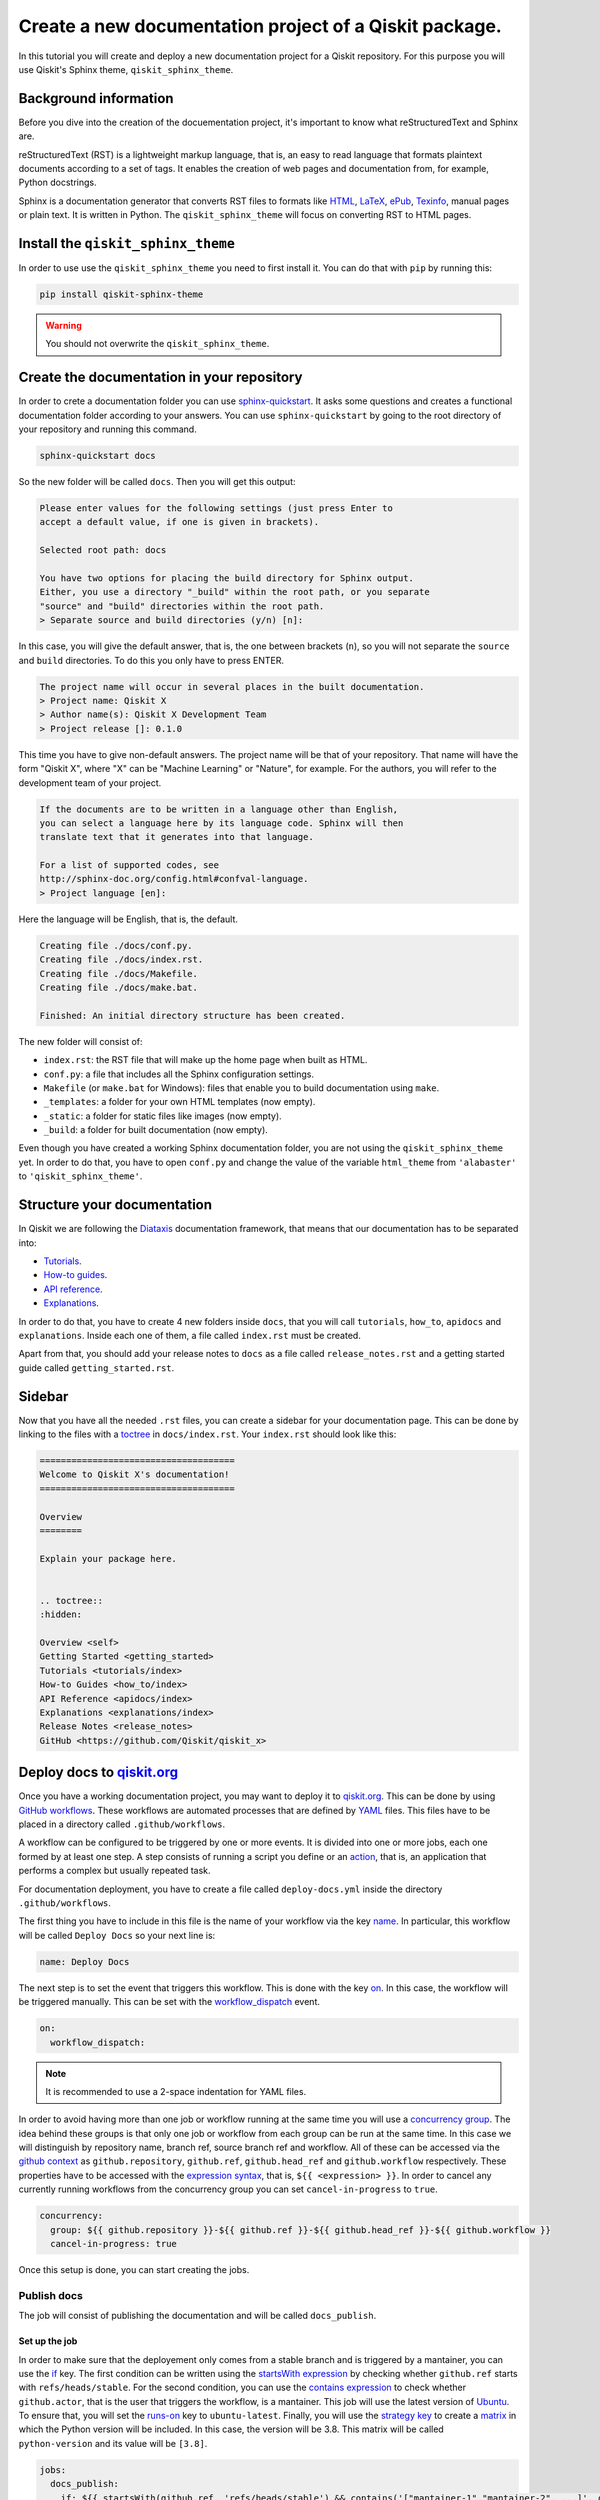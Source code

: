 =======================================================
Create a new documentation project of a Qiskit package.
=======================================================

In this tutorial you will create and deploy a new documentation project for a Qiskit repository. For this purpose you will use Qiskit's Sphinx theme, ``qiskit_sphinx_theme``. 


Background information
=======================

Before you dive into the creation of the docuementation project, it's important to know what reStructuredText and Sphinx are.

reStructuredText (RST) is a lightweight markup language, that is, an easy to read language that formats plaintext documents according to a set of tags. It enables the creation of web pages and documentation from, for example, Python docstrings.

Sphinx is a documentation generator that converts RST files to formats like `HTML <https://html.spec.whatwg.org/multipage/>`_, `LaTeX <https://www.latex-project.org/>`_, `ePub <https://www.w3.org/publishing/epub32/>`_, `Texinfo <https://www.gnu.org/software/texinfo/>`_, manual pages or plain text. It is written in Python. The ``qiskit_sphinx_theme`` will focus on converting RST to HTML pages.

Install the ``qiskit_sphinx_theme``
===================================

In order to use use the ``qiskit_sphinx_theme`` you need to first install it. You can do that with ``pip`` by running this:

.. code-block:: bash

    pip install qiskit-sphinx-theme

.. warning::

    You should not overwrite the ``qiskit_sphinx_theme``.


Create the documentation in your repository
===========================================

In order to crete a documentation folder you can use `sphinx-quickstart <https://www.sphinx-doc.org/en/master/man/sphinx-quickstart.html>`_. It asks some questions and creates a functional documentation folder according to your answers.
You can use ``sphinx-quickstart`` by going to the root directory of your repository and running this command.

.. code-block:: bash

    sphinx-quickstart docs

So the new folder will be called ``docs``. Then you will get this output:

.. code-block:: text
  
    Please enter values for the following settings (just press Enter to
    accept a default value, if one is given in brackets).

    Selected root path: docs

    You have two options for placing the build directory for Sphinx output.
    Either, you use a directory "_build" within the root path, or you separate
    "source" and "build" directories within the root path.
    > Separate source and build directories (y/n) [n]:

In this case, you will give the default answer, that is, the one between brackets (``n``), so you will not separate the ``source`` and ``build`` directories. To do this you only have to press ENTER.


.. code-block:: text

    The project name will occur in several places in the built documentation.
    > Project name: Qiskit X
    > Author name(s): Qiskit X Development Team
    > Project release []: 0.1.0

This time you have to give non-default answers. The project name will be that of your repository. That name will have the form "Qiskit X", where "X" can be "Machine Learning" or "Nature", for example. For the authors, you will refer to the development team of your project.

.. code-block:: text

    If the documents are to be written in a language other than English,
    you can select a language here by its language code. Sphinx will then
    translate text that it generates into that language.

    For a list of supported codes, see
    http://sphinx-doc.org/config.html#confval-language.
    > Project language [en]:

Here the language will be English, that is, the default.

.. code-block:: text

    Creating file ./docs/conf.py.
    Creating file ./docs/index.rst.
    Creating file ./docs/Makefile.
    Creating file ./docs/make.bat.

    Finished: An initial directory structure has been created.

The new folder will consist of:

* ``index.rst``: the RST file that will make up the home page when built as HTML.
* ``conf.py``: a file that includes all the Sphinx configuration settings.
* ``Makefile`` (or ``make.bat`` for Windows): files that enable you to build documentation using ``make``.
* ``_templates``: a folder for your own HTML templates (now empty).
* ``_static``: a folder for static files like images (now empty).
* ``_build``: a folder for built documentation (now empty).

Even though you have created a working Sphinx documentation folder, you are not using the ``qiskit_sphinx_theme`` yet. In order to do that, you have to open ``conf.py``
and change the value of the variable ``html_theme`` from ``'alabaster'`` to ``'qiskit_sphinx_theme'``.

Structure your documentation
============================

In Qiskit we are following the `Diataxis <https://diataxis.fr/>`_ documentation framework, that means that our documentation has to be separated into:

* `Tutorials <https://diataxis.fr/tutorials/>`_.
* `How-to guides <https://diataxis.fr/how-to-guides/>`_.
* `API reference <https://diataxis.fr/reference/>`_.
* `Explanations <https://diataxis.fr/explanation/>`_.

In order to do that, you have to create 4 new folders inside ``docs``, that you will call ``tutorials``, ``how_to``, ``apidocs`` and ``explanations``. Inside each one of them, a file called ``index.rst`` must be created.

Apart from that, you should add your release notes to ``docs`` as a file called ``release_notes.rst`` and a getting started guide called ``getting_started.rst``.

Sidebar
=======

Now that you have all the needed ``.rst`` files, you can create a sidebar for your documentation page. This can be done by linking to the files with a `toctree <https://www.sphinx-doc.org/en/master/usage/restructuredtext/directives.html#directive-toctree>`_
in ``docs/index.rst``.  Your ``index.rst`` should look like this:

.. code-block:: text

    =====================================
    Welcome to Qiskit X's documentation!
    =====================================

    Overview
    ========

    Explain your package here.


    .. toctree::
    :hidden:

    Overview <self>
    Getting Started <getting_started>
    Tutorials <tutorials/index>
    How-to Guides <how_to/index>
    API Reference <apidocs/index>
    Explanations <explanations/index>
    Release Notes <release_notes>
    GitHub <https://github.com/Qiskit/qiskit_x>

Deploy docs to `qiskit.org <https://qiskit.org/>`_
===================================================

Once you have a working documentation project, you may want to deploy it to `qiskit.org <https://qiskit.org/>`_. This can be done by using `GitHub workflows <https://docs.github.com/en/actions/using-workflows/about-workflows>`_.
These workflows are automated processes that are defined by `YAML <https://yaml.org/>`_ files. This files have to be placed in a directory called ``.github/workflows``.

A workflow can be configured to be triggered by one or more events. It is divided into one or more jobs, each one formed by at least one step. A step consists of running a script you define or an `action <https://docs.github.com/en/actions/learn-github-actions/understanding-github-actions#actions>`_,
that is, an application that performs a complex but usually repeated task.

For documentation deployment, you have to create a file called ``deploy-docs.yml`` inside the directory ``.github/workflows``.

The first thing you have to include in this file is the name of your workflow via the key `name <https://docs.github.com/en/actions/using-workflows/workflow-syntax-for-github-actions#name>`_. In particular, this workflow will be called ``Deploy Docs`` so your next line is:

.. code-block:: yaml

    name: Deploy Docs

The next step is to set the event that triggers this workflow. This is done with the key `on <https://docs.github.com/en/actions/using-workflows/workflow-syntax-for-github-actions#on>`_. In this case, the workflow will be triggered manually. This can be set with the `workflow_dispatch <https://docs.github.com/en/actions/using-workflows/events-that-trigger-workflows#workflow_dispatch>`_ event.

.. code-block:: yaml

    on:
      workflow_dispatch:

.. note::

    It is recommended to use a 2-space indentation for YAML files.

In order to avoid having more than one job or workflow running at the same time you will use a `concurrency group <https://docs.github.com/en/actions/using-jobs/using-concurrency>`_. The idea behind these groups is that only one job or workflow from each group can be run at the same time.
In this case we will distinguish by repository name, branch ref, source branch ref and workflow. All of these can be accessed via the `github <https://docs.github.com/en/actions/learn-github-actions/contexts#github-context>`_ `context <https://docs.github.com/en/actions/learn-github-actions/contexts#about-contexts>`_ as ``github.repository``, ``github.ref``, ``github.head_ref`` and ``github.workflow`` respectively.
These properties have to be accessed with the `expression syntax <https://docs.github.com/en/actions/learn-github-actions/expressions>`_, that is, ``${{ <expression> }}``. In order to cancel any currently running workflows from the concurrency group you can set ``cancel-in-progress`` to ``true``.

.. code-block:: yaml

    concurrency:
      group: ${{ github.repository }}-${{ github.ref }}-${{ github.head_ref }}-${{ github.workflow }}
      cancel-in-progress: true


Once this setup is done, you can start creating the jobs. 

Publish docs
------------

The job will consist of publishing the documentation and will be called ``docs_publish``.  

Set up the job
^^^^^^^^^^^^^^

In order to make sure that the deployement only comes from a stable branch and is triggered by a mantainer, you can use the `if <https://docs.github.com/en/actions/using-workflows/workflow-syntax-for-github-actions#jobsjob_idif>`_
key. The first condition can be written using the `startsWith expression <https://docs.github.com/en/actions/learn-github-actions/expressions#startswith>`_ by checking whether ``github.ref`` starts with ``refs/heads/stable``. For the second condition, you can use the `contains expression <https://docs.github.com/en/actions/learn-github-actions/expressions#contains>`_ to check whether
``github.actor``, that is the user that triggers the workflow, is a mantainer. This job will use the latest version of `Ubuntu <https://ubuntu.com/>`_. To ensure that, you will set the `runs-on <https://docs.github.com/en/actions/using-workflows/workflow-syntax-for-github-actions#jobsjob_idruns-on>`_ key to ``ubuntu-latest``.
Finally, you will use the `strategy key <https://docs.github.com/en/actions/using-workflows/workflow-syntax-for-github-actions#jobsjob_idstrategy>`_ to create a `matrix <https://docs.github.com/en/actions/using-workflows/workflow-syntax-for-github-actions#jobsjob_idstrategymatrix>`_ in which the Python version will be included. In this case, the version will be 3.8.
This matrix will be called ``python-version`` and its value will be ``[3.8]``. 


.. code-block:: yaml

    jobs:
      docs_publish:
        if: ${{ startsWith(github.ref, 'refs/heads/stable') && contains('["mantainer-1","mantainer-2", ...]', github.actor) }}
        runs-on: ubuntu-latest
        strategy:
          matrix:
            python-version: [3.8]
        steps:

Steps
^^^^^

Check-out the repository
"""""""""""""""""""""""""

The first step of this job consists of enabling the workflow to access the repository ``qiskit-x``. To do that you only need to call the latest version (version 3, ``@v3``) the pre-defined `checkout action <https://github.com/actions/checkout>`_ with the `uses <https://docs.github.com/en/actions/using-workflows/workflow-syntax-for-github-actions#jobsjob_idstepsuses>`_ key.
By setting the ``fetch-depth`` parameter to ``0`` via the `with <https://docs.github.com/en/actions/using-workflows/workflow-syntax-for-github-actions#jobsjob_idwith>`_ key, you can let the action reach for the full history of your repository.

.. code-block:: yaml

    - uses: actions/checkout@v3
      with:
        fetch-depth: 0


Setup Python
""""""""""""

Once your repo has been reached, the workflow continues by installing a Python version, in this case, the 3.8, as defined in ``matrix.python-version``. Fortunately, the
`setup-python action <https://github.com/actions/setup-python>`_ already does this for us!. To choose the Python version you only have to set the ``python-version`` parameter with the corresponding value.

.. code-block:: yaml

    - uses: actions/setup-python@v4
      with:
        python-version: ${{ matrix.python-version }}


Install the package
""""""""""""""""""""

Now that you have Python, let's install our package, Qiskit X and its more immediate dependencies and constraints from ``requirements-dev.txt`` and ``constraints.txt`` respectively. 
You can use the `run <https://docs.github.com/en/actions/using-workflows/workflow-syntax-for-github-actions#jobsjob_idstepsrun>`_ key and add the usual bash commands as a multiline block with the pipe indicator ``|``. These commands are: ``pip install -e .`` for the editable (``-e``) version of the package, ``pip install -U -r requirements-dev.txt`` for the latest version (``-U``) of the requirements (``-r``) and ``pip install -c constraints.txt`` for the constraints (``-c``).
You can set the shell to ``bash`` via the
`shell <https://docs.github.com/en/actions/using-workflows/workflow-syntax-for-github-actions#jobsjob_idstepsshell>`_ keyword.


.. code-block:: yaml

    - name: Install X
      run: |
        pip install -e .
        pip install -U -c constraints.txt -r requirements-dev.txt
      shell: bash


Install other dependencies
""""""""""""""""""""""""""

In case there are another dependencies that are not covered in the ``requirements-dev.txt``, you can add them in a similar step.

.. code-block:: yaml

    - name: Install Dependencies
      run: |
        pip install packages
        sudo apt-get install -y other_packages
      shell: bash

Build and publish
""""""""""""""""""

Your documentation will be deployed to `IBM Cloud Object Storage <https://www.ibm.com/cloud/object-storage>`_, where qiskit.org is hosted, with `Rclone <https://rclone.org>`_, a command-line program that enables you to manage content from the cloud.

Before starting with this step, it is necessary to ask a `Qiskit organization administrator <https://github.com/orgs/Qiskit/people?query=role%3Aowner>`_ to add some encrypted credentials to your repo. These credentials are:

* The `Rclone <https://rclone.org>`_ configuration file, that will be saved as ``tools/rclone.conf.enc``.
* The secret key and `initialization vector <https://en.wikipedia.org/wiki/Initialization_vector>`_ with which that configuration file is encrypted, that will be saved as `repository secrets <https://docs.github.com/en/actions/security-guides/encrypted-secrets#creating-encrypted-secrets-for-a-repository>`_ called ``encrypted_rclone_key`` and ``encrypted_rclone_iv`` respectively.

Once these credentials are included in your repo, you can set up the environment variables needed for this step. This is done with the `env <https://docs.github.com/en/actions/using-workflows/workflow-syntax-for-github-actions#jobsjob_idstepsenv>`_ keyword.
The first two variables will be the ``encrypted_rclone_key`` and ``encrypted_rclone_iv``, that can be accessed with the `secrets context <https://docs.github.com/en/actions/learn-github-actions/contexts#secrets-context>`_ and the `expression syntax <https://docs.github.com/en/actions/learn-github-actions/expressions>`_, that is, ``${{ <expression> }}``.
Then, you will disable the use of `Python multiprocessing <https://docs.python.org/3/library/multiprocessing.html>`_ to parallelize operations by setting the ``QISKIT_PARALLEL`` variable to ``False`` and enable the tutorials build by setting the ``QISKIT_DOCS_BUILD_TUTORIALS`` to ``'always'``.
So the step will start looking like this:

.. code-block:: yaml

    - name: Build and publish
      env:
        encrypted_rclone_key: ${{ secrets.encrypted_rclone_key }}
        encrypted_rclone_iv: ${{ secrets.encrypted_rclone_iv }}
        QISKIT_PARALLEL: False
        QISKIT_DOCS_BUILD_TUTORIALS: 'always'

When deploying documentation to qiskit.org, it's important to make sure that only the release notes that correspond to the desired release are being uploaded. For this purpuse you will create a subscript called ``tools/ignore_untagged_notes.sh`` that will be called from the workflow.
This file will start with this `sheabang <https://en.wikipedia.org/wiki/Shebang_%28Unix%29>`_:

.. code-block:: bash

    #!/bin/bash

Its function is to indicate that the script will be run with the Bash shell.


The first thing you will want to find is the tag that corresponds to the latest release of your package. This is precisely the idea behind `git describe <https://git-scm.com/docs/git-describe>`_.
In particular, you can use the ``--tags`` option to ensure all the tags are used instead of only the annotated ones and the ``--abrev=0`` option to suppress long format. This value will be useful later, so you'll save
it as a variable called ``LATEST_TAG`` with the ``VARIABLE=$(command)`` syntax from Bash.

.. code-block:: bash

    LATEST_TAG=$(git describe --tags --abbrev=0)

Then you need to look for the files that don't have this tag. A way to do this is using `git diff <https://git-scm.com/docs/git-diff>`_ with the ``--name-only`` option to compare only the names of the files that are different between the current version of your repo
(``HEAD``) and the latest tag (the variable ``LATEST_TAG``, that has to be referred with the ``$VARIABLE`` syntax). You need the name of all of the release notes (that are placed in ``releasenotes/notes``) to be added to an ignore list (that will be created with this script into ``docs/release_notes.rst``).
This ignore list uses the `reno Sphinx <https://docs.openstack.org/reno/latest/user/sphinxext.html#directive-release-notes>`_ and will have this sctructure:

.. code-block:: bash

    .. release-notes::
       :ignore-notes:
         ignored_release_note_1,
         ignored_release_note_2,
         ...


The idea is then that for any changed file, you will check if it starts with ``releasenotes/notes``. If that's the case, you will check whether it's already part of the ignore list.
In case it's not part of that list, first you'll check if that list exists already. If it does not, you'll create it by adding the heading ``:ignore-notes:``.
Then the release note is added to the list.

The code for this process is then:

.. code-block:: bash

    for file_changed in `git diff --name-only HEAD $LATEST_TAG`
    do
        if [[ $file_changed == releasenotes/notes/* ]]; then
            isInFile=$(grep -Exq "\s*$file_changed," docs/release_notes.rst >/dev/null; echo $?)
            if [ $isInFile -ne 0 ]; then
                isInFile=$(grep -Exq "\s*:ignore-notes:\s*" docs/release_notes.rst >/dev/null; echo $?)
                if [ $isInFile -ne 0 ]; then
                    echo "   :ignore-notes:" >> docs/release_notes.rst
                fi
                echo "Release note changed since $LATEST_TAG: $file_changed. Ignore in docs/release_notes.rst"
                echo "     $file_changed," >> docs/release_notes.rst
            fi
        fi
    done

Note that the first ``if`` requires double square brackets (``[[ condition ]]``) because it's comparing a variable to the string ``releasenotes/notes/*``, which uses the wildcard ``*`` to indicate that it begins by ``releasenotes/notes/``.
In order to check whether a string is in ``docs/release_notes.rst``, this script is defining the variable ``isInFile`` as the exit code (``echo $?``) of ``grep -Exq your_string docs/release_notes.rst >/dev/null``.
This commmand would give as output any line that includes the string ``your_string`` but we are not interested in that output, so we erase it by directing it to ``dev/null``, as we only want to know whether the file was found (exit code ``0``).
The ``-E`` flag means that patterns are seen as `extended regular expressions <https://www.gnu.org/software/grep/manual/grep.html#Basic-vs-Extended>`_, so ``\s*`` means zero or more (``*``) whitespaces (``\s``) instead of being a literal string.
Given the structure of the ignore list, we want to make sure that the line consists of only the expression we are looking for, so we use the ``-x`` flag for this purpose.
Finally, the ``-q`` flag ensures that no output is written and exit status is 0 if a match is found, ignoring any errors. Also note that when ``:ignore-notes:`` and the file names are added to the ignore list, the indentation is respected.

After that, you will print the files of ``docs/release_notes.rst``. This could be done with ``cat docs/release_notes.rst``, but we want to remove any extra whitespaces or line breaks, so you will use this instead:

.. code-block:: bash

    echo "Contents of docs/release_notes.rst:"
    echo $(cat docs/release_notes.rst)

That way ``echo`` removes the format from the output of ``cat docs/release_notes.rst``.

Then you will return the status code 0 if the end of the script is reached with:

.. code-block:: bash

    exit 0

So the ``tools/ignore_untagged_notes.sh`` file will look like this:

.. code-block:: bash

    #!/bin/bash

    # This code is part of Qiskit.
    #
    # (C) Copyright IBM 2022.
    #
    # This code is licensed under the Apache License, Version 2.0. You may
    # obtain a copy of this license in the LICENSE.txt file in the root directory
    # of this source tree or at http://www.apache.org/licenses/LICENSE-2.0.
    #
    # Any modifications or derivative works of this code must retain this
    # copyright notice, and modified files need to carry a notice indicating
    # that they have been altered from the originals.

    LATEST_TAG=$(git describe --tags --abbrev=0)

    for file_changed in `git diff --name-only HEAD $LATEST_TAG`
    do
        if [[ $file_changed == releasenotes/notes/* ]]; then
            isInFile=$(grep -Exq "\s*$file_changed," docs/release_notes.rst >/dev/null; echo $?)
            if [ $isInFile -ne 0 ]; then
                isInFile=$(grep -Exq "\s*:ignore-notes:\s*" docs/release_notes.rst >/dev/null; echo $?)
                if [ $isInFile -ne 0 ]; then
                    echo "   :ignore-notes:" >> docs/release_notes.rst
                fi
                echo "Release note changed since $LATEST_TAG: $file_changed. Ignore in docs/release_notes.rst"
                echo "     $file_changed," >> docs/release_notes.rst
            fi
        fi
    done

    echo "Contents of docs/release_notes.rst:"
    echo "$(cat docs/release_notes.rst)"

    exit 0

Now you only need to set the final script to deploy the documentation! This subscript will be called ``tools/deploy_documentation.sh``.
Like ``tools/ignore_untagged_notes``, this has to start by setting the shell to ``bash``:

.. code-block:: bash

    #!/bin/bash


In order to cancel the deployment if an error occurs, you will add this line:

.. code-block:: bash

    set -e

That means that if any command exits with a non-zero exit code, the execution of this script will be aborted.


Now you will use `curl <https://curl.se/docs/manpage.html>`_ to download the latest Linux version of `Rclone <https://rclone.org>`_, that can be found at `<https://downloads.rclone.org/rclone-current-linux-amd64.deb>`_, and save it as a file called ``rclone.deb`` via the ``-o`` option.
Then you will download the file with `apt-get install <https://manpages.ubuntu.com/manpages/trusty/man8/apt-get.8.html>`_ with the ``-y`` flag to automatically answer "yes" to any question that may appear as part of an interactive download.

.. code-block:: bash

    curl https://downloads.rclone.org/rclone-current-linux-amd64.deb -o rclone.deb
    sudo apt-get install -y ./rclone.deb

Now that you have installed Rclone, you can use the ``rclone`` commands. In particular, you can use ``rclone config file`` to find the Rclone configuration file and assign it to a variable ``RCLONE_CONFIG_PATH``.

.. code-block:: bash

    RCLONE_CONFIG_PATH=$(rclone config file | tail -1)

The reason behind the ``| tail -1`` is that the standard output of ``rclone config file`` is:

.. code-block:: console

    Configuration file is stored at:
    /Users/user/.config/rclone/rclone.conf

or

.. code-block:: console

    Configuration file doesn't exist, but rclone will use this path:
    /Users/user/.config/rclone/rclone.conf

So in both cases, the only element we are interested in (the path) is the last one (``tail -1``).

You can show the current working directory with:

.. code-block:: bash

    echo "show current dir: "
    pwd


Then you will use the AES-256-CBC (256 bit `Advanced Encryption Standard <https://en.wikipedia.org/wiki/Advanced_Encryption_Standard>`_ with `Cypher block chaining <https://en.wikipedia.org/wiki/Block_cipher_mode_of_operation#Cipher_block_chaining_(CBC)>`_) algorithm with the `openssl <https://www.openssl.org/docs/man3.0/man1/openssl-enc.html>`_ command, along with the ``encrypted_rclone_key`` (key or ``-K``) and ``encrypted_rclone_iv`` (``-iv``) to decrypt (``-d``) the encrypted Rclone configuration file included in the repository, ``tools/rclone.conf.enc`` (input or ``-in``), and put its content (output or ``-out``) into
the Rclone configuration file from ``RCLONE_CONFIG_PATH``.

.. code-block:: bash

    openssl aes-256-cbc -K $encrypted_rclone_key -iv $encrypted_rclone_iv -in tools/rclone.conf.enc -out $RCLONE_CONFIG_PATH -d

Now that your Rclone has the configuration needed to deploy the documentation, it's time to do it. The command that enables you to upload the built docs from ``docs/_build/html`` to the corresponding `IBM Cloud Object Storage <https://www.ibm.com/cloud/object-storage>`_ instance (``qiskit-org-web-resources/documentation/x``) is `rclone sync <https://rclone.org/commands/rclone_sync/>`_.
You can use the ``--progress`` flag to get updates of the syncronization process. You need to exclude the files from ``locale`` with the ``--exclude`` flag.

.. code-block:: bash

    rclone sync --progress --exclude locale/** ./docs/_build/html IBMCOS:qiskit-org-web-resources/documentation/x

The full ``tools/deploy_documentation.sh`` should then look like this:

.. code-block:: bash

    #!/bin/bash

    # This code is part of Qiskit.
    #
    # (C) Copyright IBM 2018, 2022.
    #
    # This code is licensed under the Apache License, Version 2.0. You may
    # obtain a copy of this license in the LICENSE.txt file in the root directory
    # of this source tree or at http://www.apache.org/licenses/LICENSE-2.0.
    #
    # Any modifications or derivative works of this code must retain this
    # copyright notice, and modified files need to carry a notice indicating
    # that they have been altered from the originals.

    # Script for pushing the documentation to the qiskit.org repository.
    set -e

    curl https://downloads.rclone.org/rclone-current-linux-amd64.deb -o rclone.deb
    sudo apt-get install -y ./rclone.deb

    RCLONE_CONFIG_PATH=$(rclone config file | tail -1)

    echo "show current dir: "
    pwd

    # Push to qiskit.org website
    openssl aes-256-cbc -K $encrypted_rclone_key -iv $encrypted_rclone_iv -in tools/rclone.conf.enc -out $RCLONE_CONFIG_PATH -d
    echo "Pushing built docs to website"
    rclone sync --progress --exclude locale/** ./docs/_build/html IBMCOS:qiskit-org-web-resources/documentation/x



Now that all the subscripts are done, you can put them together to finish the docs deployment process, along with building the documentation with `sphinx-build <https://www.sphinx-doc.org/en/master/man/sphinx-build.html>`_.
You also need to add ``earliest_version: 0.1.0`` to ``releasenotes/config.yaml`` so `reno <https://docs.openstack.org/reno/latest/>`_ can find the release notes.

.. code-block:: yaml

    run: |
      echo "earliest_version: 0.1.0" >> releasenotes/config.yaml
      tools/ignore_untagged_notes.sh
      sphinx-build -b html docs/ docs/_build/html
      tools/deploy_documentation.sh
    shell: bash

So the final version of this step is:

.. code-block:: yaml

    - name: Build and publish
      env:
        encrypted_rclone_key: ${{ secrets.encrypted_rclone_key }}
        encrypted_rclone_iv: ${{ secrets.encrypted_rclone_iv }}
        QISKIT_PARALLEL: False
        QISKIT_DOCS_BUILD_TUTORIALS: 'always'
      run: |
        echo "earliest_version: 0.1.0" >> releasenotes/config.yaml
        tools/ignore_untagged_notes.sh
        sphinx-build -b html docs/ docs/_build/html
        tools/deploy_documentation.sh
      shell: bash


The complete ``.github/workflows/deploy-docs.yml`` is then:

.. code-block:: yaml

    # This code is part of Qiskit.
    #
    # (C) Copyright IBM 2022.
    #
    # This code is licensed under the Apache License, Version 2.0. You may
    # obtain a copy of this license in the LICENSE.txt file in the root directory
    # of this source tree or at http://www.apache.org/licenses/LICENSE-2.0.
    #
    # Any modifications or derivative works of this code must retain this
    # copyright notice, and modified files need to carry a notice indicating
    # that they have been altered from the originals.

    name: Deploy Docs

    on:
      workflow_dispatch:

    concurrency:
      group: ${{ github.repository }}-${{ github.ref }}-${{ github.head_ref }}-${{ github.workflow }}
      cancel-in-progress: true

    jobs:
      docs_publish:
        if: ${{ startsWith(github.ref, 'refs/heads/stable') && contains('["mantainer-1","mantainer-2", ...]', github.actor) }}
        runs-on: ubuntu-latest
        strategy:
        matrix:
            python-version: [3.8]
        steps:
        - uses: actions/checkout@v3
            with:
            fetch-depth: 0
        - uses: actions/setup-python@v4
            with:
            python-version: ${{ matrix.python-version }}
        - name: Install X
            run: |
              pip install -e .
              pip install -U -c constraints.txt -r requirements-dev.txt
            shell: bash
        - name: Install Dependencies
            run: |
              pip install packages
              sudo apt-get install -y other_packages
            shell: bash
        - name: Build and publish
            env:
              encrypted_rclone_key: ${{ secrets.encrypted_rclone_key }}
              encrypted_rclone_iv: ${{ secrets.encrypted_rclone_iv }}
              QISKIT_PARALLEL: False
              QISKIT_DOCS_BUILD_TUTORIALS: 'always'
            run: |
              echo "earliest_version: 0.1.0" >> releasenotes/config.yaml
              tools/ignore_untagged_notes.sh
              sphinx-build -b html docs/ docs/_build/html
              tools/deploy_documentation.sh
            shell: bash


You have created and deployed a new Qiskit documentation project!